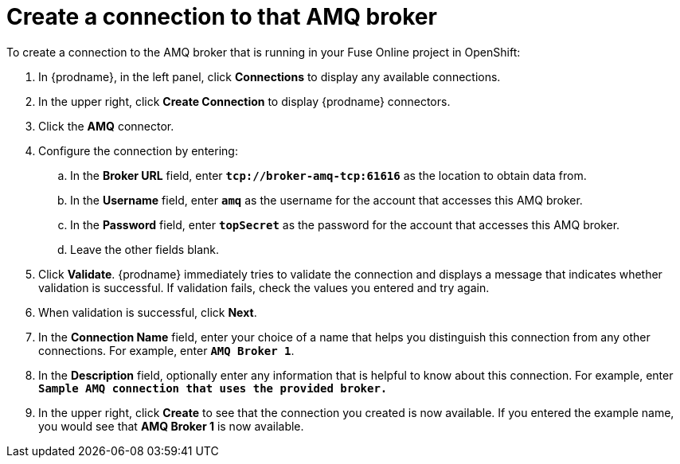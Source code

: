 [id='amq2api-create-connection-to-amq-broker']
= Create a connection to that AMQ broker

To create a connection to the AMQ broker that is running in your
Fuse Online project in OpenShift:

. In {prodname}, in the left panel, click *Connections* to display any
available connections.
. In the upper right, click *Create Connection* to display
{prodname} connectors.
. Click the *AMQ* connector.
. Configure the connection by entering:
+
.. In the *Broker URL* field, enter `*tcp://broker-amq-tcp:61616*`
as the location to obtain data from.
.. In the *Username* field, enter `*amq*` as the username for
the account that accesses this AMQ broker.
.. In the *Password* field, enter `*topSecret*` as the password for
the account that accesses this AMQ broker.
.. Leave the other fields blank.
. Click *Validate*. {prodname} immediately tries to validate the
connection and displays a message that indicates whether
validation is successful. If validation fails, check the values you
entered and try again.
. When validation is successful, click *Next*.
. In the *Connection Name* field, enter your choice of a name that
helps you distinguish this connection from any other connections.
For example, enter `*AMQ Broker 1*`.
. In the *Description* field, optionally enter any information that
is helpful to know about this connection. For example,
enter `*Sample AMQ connection
that uses the provided broker.*`
. In the upper right, click *Create* to see that the connection you
created is now available. If you entered the example name, you would
see that *AMQ Broker 1* is now available.
